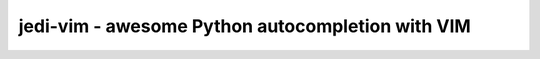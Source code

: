 #################################################
jedi-vim - awesome Python autocompletion with VIM
#################################################

.. image:: https://raw.githubusercontent.com/killman/SlimThemes/master/unixlegion/preview.png

